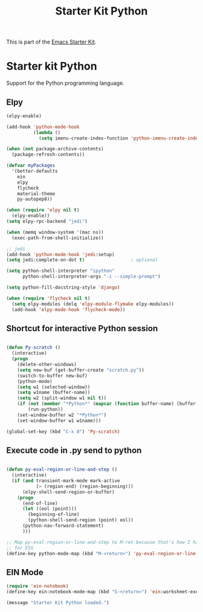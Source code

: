 #+TITLE: Starter Kit Python
#+OPTIONS: toc:nil num:nil ^:nil

This is part of the [[file:starter-kit.org][Emacs Starter Kit]].

* Starter kit Python

Support for the Python programming language.

** Elpy

#+begin_src emacs-lisp
  (elpy-enable)

  (add-hook 'python-mode-hook
            (lambda ()
              (setq imenu-create-index-function 'python-imenu-create-index)))

  (when (not package-archive-contents)
    (package-refresh-contents))

  (defvar myPackages
    '(better-defaults
      ein
      elpy
      flycheck
      material-theme
      py-autopep8))

  (when (require 'elpy nil t)
    (elpy-enable))
  (setq elpy-rpc-backend "jedi")

  (when (memq window-system '(mac ns))
    (exec-path-from-shell-initialize))

  ;; jedi
  (add-hook 'python-mode-hook 'jedi:setup)
  (setq jedi:complete-on-dot t)                 ; optional

  (setq python-shell-interpreter "ipython"
        python-shell-interpreter-args "-i --simple-prompt")

  (setq python-fill-docstring-style 'django)

  (when (require 'flycheck nil t)
    (setq elpy-modules (delq 'elpy-module-flymake elpy-modules))
    (add-hook 'elpy-mode-hook 'flycheck-mode))

#+end_src

** Shortcut for interactive Python session
#+begin_src emacs-lisp

(defun Py-scratch ()
  (interactive)
  (progn
    (delete-other-windows)
    (setq new-buf (get-buffer-create "scratch.py"))
    (switch-to-buffer new-buf)
    (python-mode)
    (setq w1 (selected-window))
    (setq w1name (buffer-name))
    (setq w2 (split-window w1 nil t))
    (if (not (member "*Python*" (mapcar (function buffer-name) (buffer-list))))
        (run-python))
    (set-window-buffer w2 "*Python*")
    (set-window-buffer w1 w1name)))

(global-set-key (kbd "C-x 8") 'Py-scratch)

#+end_src

** Execute code in .py send to python
#+begin_src emacs-lisp

(defun py-eval-region-or-line-and-step ()
  (interactive)
  (if (and transient-mark-mode mark-active
           (> (region-end) (region-beginning)))
      (elpy-shell-send-region-or-buffer)
    (progn
      (end-of-line)
      (let ((eol (point)))
        (beginning-of-line)
        (python-shell-send-region (point) eol))
      (python-nav-forward-statement)
      )))

;; Map py-eval-region-or-line-and-step to M-ret because that's how I have it set
;; for ESS
(define-key python-mode-map (kbd "M-<return>") 'py-eval-region-or-line-and-step)

#+end_src

** EIN Mode
#+begin_src emacs-lisp
  (require 'ein-notebook)
  (define-key ein:notebook-mode-map (kbd "S-<return>") 'ein:worksheet-execute-cell-and-goto-next)
#+end_src


#+source: message-line
#+begin_src emacs-lisp
  (message "Starter Kit Python loaded.")
#+end_src
